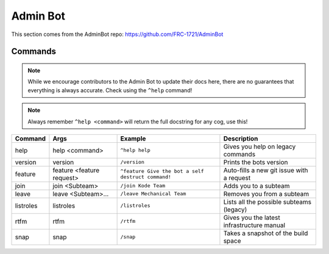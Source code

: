 Admin Bot
#########

This section comes from the AdminBot repo: https://github.com/FRC-1721/AdminBot

Commands
========

.. note:: 

    While we encourage contributors to the Admin Bot to update their docs here, there 
    are no guarantees that everything is always accurate. Check using the ``^help`` command!

.. note:: 

    Always remember ``^help <command>`` will return the full docstring for any cog, use this!

+-----------+---------------------------+----------------------------------------------------+--------------------------------------------+
|  Command  |           Args            |                      Example                       |                Description                 |
+===========+===========================+====================================================+============================================+
| help      | help <command>            | ``^help help``                                     | Gives you help on legacy commands          |
+-----------+---------------------------+----------------------------------------------------+--------------------------------------------+
| version   | version                   | ``/version``                                       | Prints the bots version                    |
+-----------+---------------------------+----------------------------------------------------+--------------------------------------------+
| feature   | feature <feature request> | ``^feature Give the bot a self destruct command!`` | Auto-fills a new git issue with a request  |
+-----------+---------------------------+----------------------------------------------------+--------------------------------------------+
| join      | join <Subteam>            | ``/join Kode Team``                                | Adds you to a subteam                      |
+-----------+---------------------------+----------------------------------------------------+--------------------------------------------+
| leave     | leave <Subteam>...        | ``/leave Mechanical Team``                         | Removes you from a subteam                 |
+-----------+---------------------------+----------------------------------------------------+--------------------------------------------+
| listroles | listroles                 | ``/listroles``                                     | Lists all the possible subteams (legacy)   |
+-----------+---------------------------+----------------------------------------------------+--------------------------------------------+
| rtfm      | rtfm                      | ``/rtfm``                                          | Gives you the latest infrastructure manual |
+-----------+---------------------------+----------------------------------------------------+--------------------------------------------+
| snap      | snap                      | ``/snap``                                          | Takes a snapshot of the build space        |
+-----------+---------------------------+----------------------------------------------------+--------------------------------------------+
